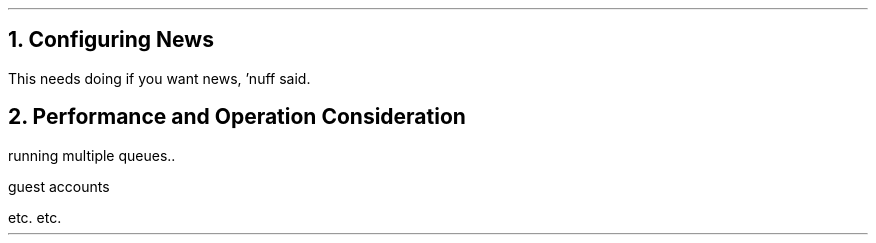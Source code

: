 .\" $Header: /Nfs/heaton/glob/src/usr.lib/niftp/src/doc/news.ms,v 5.5 90/08/01 13:32:40 pb Exp $
.\"
.\" $Log:	news.ms,v $
.\" Revision 5.5  90/08/01  13:32:40  pb
.\" Distribution of Aug90RealPP+sequent: Full PP release and support for Sequent X.25 board
.\" 
\" Revision 5.2  89/01/13  14:39:14  pb
\" Distribution of Jan89SuckMail: Support Sucking of mail
\" 
\" Revision 1.1  88/04/05  08:32:34  jpo
\" Initial revision
\" 
.\"
.NH 
Configuring News
.LP
This needs doing if you want news, 'nuff said.
.NH
Performance and Operation Consideration
.LP
running multiple queues..

guest accounts

etc. etc.

